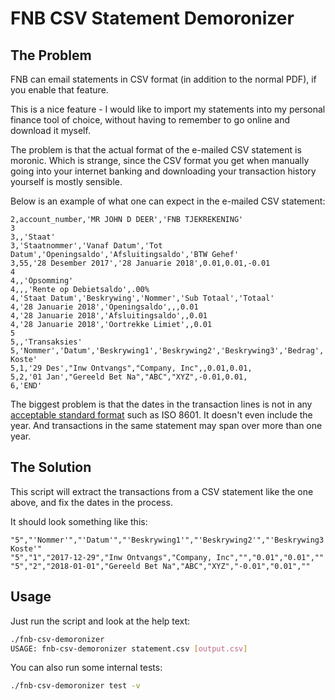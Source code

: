 * FNB CSV Statement Demoronizer

** The Problem

FNB can email statements in CSV format (in addition to the normal PDF), if you enable that feature.

This is a nice feature - I would like to import my statements into my personal finance tool of choice,
without having to remember to go online and download it myself.

The problem is that the actual format of the e-mailed CSV statement is moronic.
Which is strange, since the CSV format you get when manually going into your internet banking
and downloading your transaction history yourself is mostly sensible.

Below is an example of what one can expect in the e-mailed CSV statement:

#+NAME: account_number.csv
#+BEGIN_SRC csv
2,account_number,'MR JOHN D DEER','FNB TJEKREKENING'
3
3,,'Staat'
3,'Staatnommer','Vanaf Datum','Tot Datum','Openingsaldo','Afsluitingsaldo','BTW Gehef'
3,55,'28 Desember 2017','28 Januarie 2018',0.01,0.01,-0.01
4
4,,'Opsomming'
4,,,'Rente op Debietsaldo',.00%
4,'Staat Datum','Beskrywing','Nommer','Sub Totaal','Totaal'
4,'28 Januarie 2018','Openingsaldo',,,0.01
4,'28 Januarie 2018','Afsluitingsaldo',,0.01
4,'28 Januarie 2018','Oortrekke Limiet',,0.01
5
5,,'Transaksies'
5,'Nommer','Datum','Beskrywing1','Beskrywing2','Beskrywing3','Bedrag','Saldo','Opgeloopte Koste'
5,1,'29 Des',"Inw Ontvangs","Company, Inc",,0.01,0.01,
5,2,'01 Jan',"Gereeld Bet Na","ABC","XYZ",-0.01,0.01,
6,'END'
#+END_SRC

The biggest problem is that the dates in the transaction lines is not in any [[https://xkcd.com/1179/][acceptable standard format]] such as ISO 8601.
It doesn't even include the year. And transactions in the same statement may span over more than one year.

** The Solution

This script will extract the transactions from a CSV statement like the one above, and fix the dates in the process.

It should look something like this:

#+BEGIN_SRC csv
"5","'Nommer'","'Datum'","'Beskrywing1'","'Beskrywing2'","'Beskrywing3'","'Bedrag'","'Saldo'","'Opgeloopte Koste'"
"5","1","2017-12-29","Inw Ontvangs","Company, Inc","","0.01","0.01",""
"5","2","2018-01-01","Gereeld Bet Na","ABC","XYZ","-0.01","0.01",""
#+END_SRC

** Usage

Just run the script and look at the help text:

#+BEGIN_SRC sh
./fnb-csv-demoronizer
USAGE: fnb-csv-demoronizer statement.csv [output.csv]
#+END_SRC

You can also run some internal tests:

#+BEGIN_SRC sh
./fnb-csv-demoronizer test -v
#+END_SRC
